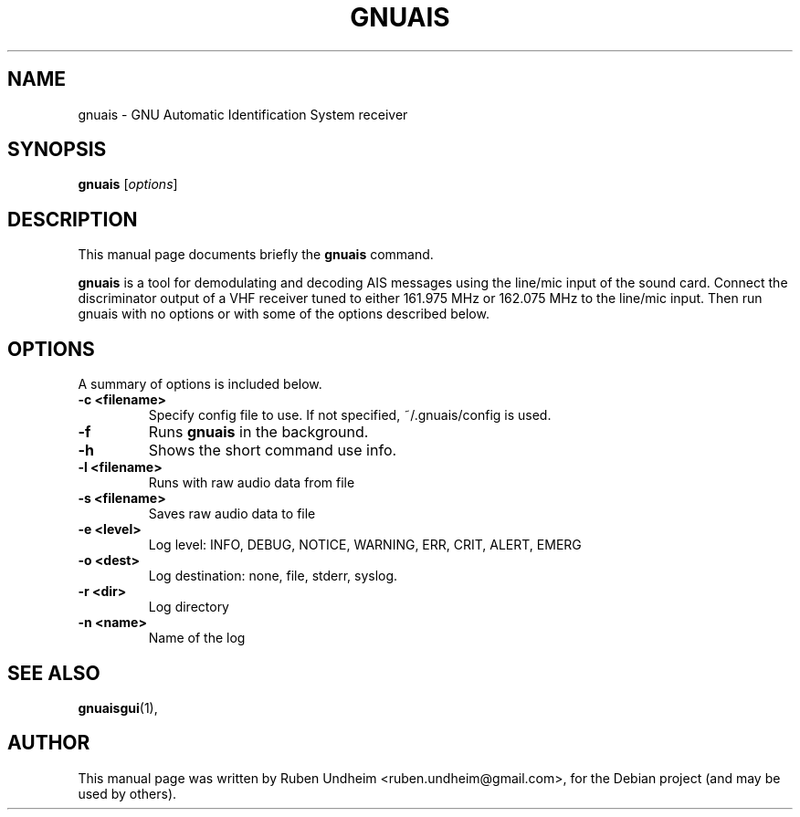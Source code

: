 .\"                                      Hey, EMACS: -*- nroff -*-
.\" First parameter, NAME, should be all caps
.\" Second parameter, SECTION, should be 1-8, maybe w/ subsection
.\" other parameters are allowed: see man(7), man(1)
.TH GNUAIS SECTION "August 07, 2013"
.\" Please adjust this date whenever revising the manpage.
.\"
.\" Some roff macros, for reference:
.\" .nh        disable hyphenation
.\" .hy        enable hyphenation
.\" .ad l      left justify
.\" .ad b      justify to both left and right margins
.\" .nf        disable filling
.\" .fi        enable filling
.\" .br        insert line break
.\" .sp <n>    insert n+1 empty lines
.\" for manpage-specific macros, see man(7)
.SH NAME
gnuais \- GNU Automatic Identification System receiver
.SH SYNOPSIS
.B gnuais
.RI [ options ] 
.SH DESCRIPTION
This manual page documents briefly the
.B gnuais
command.
.PP
\fBgnuais\fP is a tool for demodulating and decoding AIS messages using the line/mic input of the sound card. Connect the discriminator output of a VHF receiver tuned to either 161.975 MHz or 162.075 MHz to the line/mic input. Then run gnuais with no options or with some of the options described below. 
.\" TeX users may be more comfortable with the \fB<whatever>\fP and
.\" \fI<whatever>\fP escape sequences to invode bold face and italics,
.\" respectively.
.SH OPTIONS
A summary of options is included below.
.TP
.B \-c <filename>
Specify config file to use. If not specified, ~/.gnuais/config is used.
.TP
.B \-f
Runs
.B gnuais
in the background.
.TP
.B \-h
Shows the short command use info.
.TP
.B \-l <filename>
Runs with raw audio data from file
.TP
.B \-s <filename>
Saves raw audio data to file
.TP
.B \-e <level>
Log level: INFO, DEBUG, NOTICE, WARNING, ERR, CRIT, ALERT, EMERG
.TP
.B \-o <dest>
Log destination: none, file, stderr, syslog.
.TP
.B \-r <dir>
Log directory
.TP
.B \-n <name>
Name of the log
.SH SEE ALSO
.BR gnuaisgui (1),
.br
.SH AUTHOR
This manual page was written by Ruben Undheim <ruben.undheim@gmail.com>,
for the Debian project (and may be used by others).
